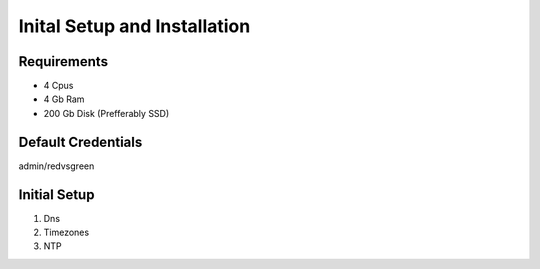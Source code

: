 Inital Setup and Installation
==========================

Requirements
----------------

* 4 Cpus
* 4 Gb Ram
* 200 Gb Disk (Prefferably SSD)

Default Credentials
------------

admin/redvsgreen

Initial Setup
------------

1. Dns
2. Timezones
3. NTP
